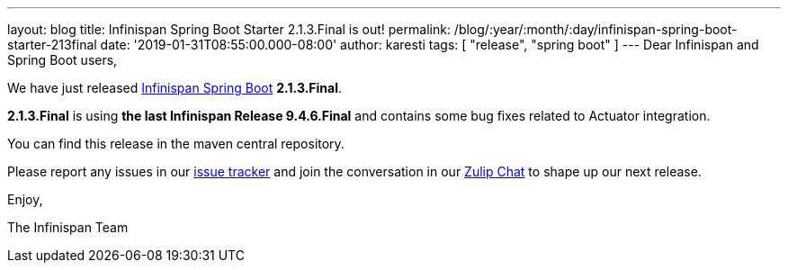 ---
layout: blog
title: Infinispan Spring Boot Starter 2.1.3.Final is out!
permalink: /blog/:year/:month/:day/infinispan-spring-boot-starter-213final
date: '2019-01-31T08:55:00.000-08:00'
author: karesti
tags: [ "release", "spring boot" ]
---
Dear Infinispan and Spring Boot users,

We have just
released https://github.com/infinispan/infinispan-spring-boot[Infinispan
Spring Boot] *2.1.3.Final*.

*2.1.3.Final* is using *the last Infinispan Release 9.4.6.Final* and
contains some bug fixes related to Actuator integration.



You can find this release in the maven central repository.

Please report any issues in
our https://issues.jboss.org/projects/ISPN[issue tracker] and join the
conversation in our https://infinispan.zulipchat.com/[Zulip Chat] to
shape up our next release.

Enjoy,

The Infinispan Team
